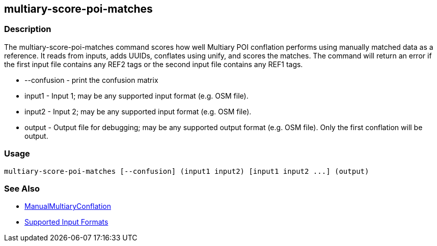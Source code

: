 [[multiary-score-poi-matches]]
== multiary-score-poi-matches

=== Description

The +multiary-score-poi-matches+ command scores how well Multiary POI conflation performs using
manually matched data as a reference. It reads from inputs, adds UUIDs, conflates using unify, and
scores the matches. The command will return  an error if the first input file contains any REF2
tags or the second input file contains any REF1 tags.

* +--confusion+ - print the confusion matrix
* +input1+      - Input 1; may be any supported input format (e.g. OSM file).
* +input2+      - Input 2; may be any supported input format (e.g. OSM file).
* +output+      - Output file for debugging; may be any supported output format (e.g. OSM file). Only the first conflation 
                  will be output.

=== Usage

--------------------------------------
multiary-score-poi-matches [--confusion] (input1 input2) [input1 input2 ...] (output)
--------------------------------------

=== See Also

* <<hootDevGuide, ManualMultiaryConflation>>
* https://github.com/ngageoint/hootenanny/blob/master/docs/user/SupportedDataFormats.asciidoc#applying-changes-1[Supported Input Formats]
